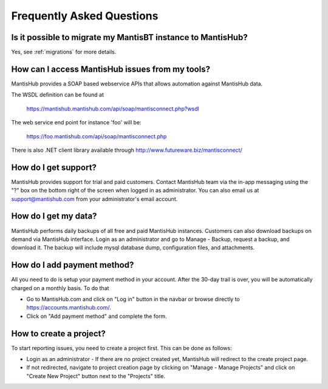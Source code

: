 ==========================
Frequently Asked Questions
==========================

Is it possible to migrate my MantisBT instance to MantisHub?
------------------------------------------------------------

Yes, see :ref:`migrations` for more details.

How can I access MantisHub issues from my tools?
------------------------------------------------

MantisHub provides a SOAP based webservice APIs that allows automation against MantisHub data.

The WSDL definition can be found at

	https://mantishub.mantishub.com/api/soap/mantisconnect.php?wsdl

The web service end point for instance 'foo' will be:

	https://foo.mantishub.com/api/soap/mantisconnect.php

There is also .NET client library available through http://www.futureware.biz/mantisconnect/

How do I get support?
---------------------

MantisHub provides support for trial and paid customers.
Contact MantisHub team via the in-app messaging using the "?" box on the bottom right of the screen when logged in as administrator.
You can also email us at support@mantishub.com from your administrator's email account.

How do I get my data?
---------------------

MantisHub performs daily backups of all free and paid MantisHub instances.
Customers can also download backups on demand via MantisHub interface.
Login as an administrator and go to Manage - Backup, request a backup, and download it.
The backup will include mysql database dump, configuration files, and attachments.

How do I add payment method?
----------------------------

All you need to do is setup your payment method in your account. After the 30-day trail is over, you will be automatically charged on a monthly basis. To do that

- Go to MantisHub.com and click on "Log in" button in the navbar or browse directly to https://accounts.mantishub.com/.
- Click on "Add payment method" and complete the form.

How to create a project?
------------------------

To start reporting issues, you need to create a project first.
This can be done as follows:

- Login as an administrator - If there are no project created yet, MantisHub will redirect to the create project page.
- If not redirected, navigate to project creation page by clicking on "Manage - Manage Projects" and click on "Create New Project" button next to the "Projects" title.
